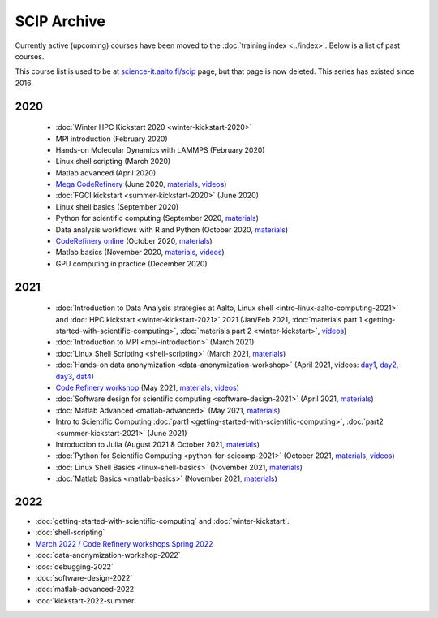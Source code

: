 ============
SCIP Archive
============

Currently active (upcoming) courses have been moved to the
:doc:`training index <../index>`.  Below is a list of past courses.

This course list is used to be at `science-it.aalto.fi/scip
<http://science-it.aalto.fi/scip/>`__ page, but that page is now
deleted.  This series has existed since 2016.


2020
----

  - :doc:`Winter HPC Kickstart 2020 <winter-kickstart-2020>`
  - MPI introduction (February 2020)
  - Hands-on Molecular Dynamics with LAMMPS (February 2020)
  - Linux shell scripting   (March 2020)
  - Matlab advanced (April 2020)
  - `Mega CodeRefinery <https://coderefinery.github.io/2020-05-25-online/>`__ (June 2020, `materials <https://coderefinery.org/lessons/>`__, `videos <https://youtube.com/playlist?list=PLpLblYHCzJAAfke64bWU0mTPQE5kVZs_p>`__)
  - :doc:`FGCI kickstart <summer-kickstart-2020>`  (June 2020)
  - Linux shell basics  (September 2020)
  - Python for scientific computing (September 2020, `materials <https://aaltoscicomp.github.io/python-for-scicomp/>`__)
  - Data analysis workflows with R and Python   (October 2020, `materials <https://aaltoscicomp.github.io/data-analysis-workflows-course/>`__)
  - `CodeRefinery online <https://coderefinery.github.io/2020-10-20-online/>`__ (October 2020, `materials  <https://coderefinery.org/lessons/>`__)
  - Matlab basics   (November 2020, `materials <https://version.aalto.fi/gitlab/eglerean/matlabcourse/-/tree/master/AY20202021/MatlabBasics2020#matlab-basics-2020-ay-2020-2021>`__, `videos <https://youtube.com/playlist?list=PLZLVmS9rf3nORXjlO26n7Iov7i_a-s2Qs>`__)
  - GPU computing in practice  (December 2020)



2021
----

  - :doc:`Introduction to Data Analysis strategies at Aalto, Linux
    shell <intro-linux-aalto-computing-2021>` and :doc:`HPC kickstart <winter-kickstart-2021>` 2021  (Jan/Feb 2021, :doc:`materials part 1 <getting-started-with-scientific-computing>`, :doc:`materials part 2 <winter-kickstart>`, `videos <https://youtube.com/playlist?list=PLZLVmS9rf3nN_tMPgqoUQac9bTjZw8JYc>`__)
  - :doc:`Introduction to MPI <mpi-introduction>` (March 2021)
  - :doc:`Linux Shell Scripting <shell-scripting>` (March 2021, `materials <https://aaltoscicomp.github.io/linux-shell/>`__)
  - :doc:`Hands-on data anonymization <data-anonymization-workshop>`  (April 2021, videos: `day1 <https://www.youtube.com/watch?v=kJGTLSLiuhI>`__, `day2 <https://www.youtube.com/watch?v=za8SYXX1wco>`__, `day3 <https://www.youtube.com/watch?v=oyToSTB1Jrc>`__, `dat4 <https://www.youtube.com/watch?v=9TE9nUjI8F0>`__)
  - `Code Refinery workshop <https://coderefinery.github.io/2021-05-10-workshop/>`__  (May 2021, `materials <https://coderefinery.github.io/2021-05-10-workshop/>`__, `videos <https://www.youtube.com/playlist?list=PLpLblYHCzJACm0Nz8ZxmdC6F8UuSYwWGQ>`__)
  - :doc:`Software design for scientific computing <software-design-2021>` (April 2021, `materials <https://github.com/susamerz/CDWAssignment>`__)
  - :doc:`Matlab Advanced <matlab-advanced>` (May 2021, `materials <https://hackmd.io/@eglerean/MatlabAdvanced2021>`__)
  - Intro to Scientific Computing :doc:`part1
    <getting-started-with-scientific-computing>`, :doc:`part2 <summer-kickstart-2021>` (June 2021)
  - Introduction to Julia (August 2021 & October 2021, `materials <https://github.com/AaltoRSE/julia-introduction>`__)
  - :doc:`Python for Scientific Computing <python-for-scicomp-2021>` (October 2021, `materials <https://aaltoscicomp.github.io/python-for-scicomp/>`__, `videos <https://www.youtube.com/playlist?list=PLZLVmS9rf3nOS7bHNmbcDoyTnMYaz_TJW>`__)
  - :doc:`Linux Shell Basics <linux-shell-basics>` (November 2021, `materials <https://aaltoscicomp.github.io/linux-shell/>`__)
  - :doc:`Matlab Basics <matlab-basics>` (November 2021, `materials <https://version.aalto.fi/gitlab/eglerean/matlabcourse/-/tree/master/AY20212022/MatlabBasics2021>`__)


2022
----

- :doc:`getting-started-with-scientific-computing` and
  :doc:`winter-kickstart`.
- :doc:`shell-scripting`
- `March 2022 / Code Refinery workshops Spring 2022 <https://coderefinery.org/workshops/upcoming/>`__
- :doc:`data-anonymization-workshop-2022`
- :doc:`debugging-2022`
- :doc:`software-design-2022`
- :doc:`matlab-advanced-2022`
- :doc:`kickstart-2022-summer`
